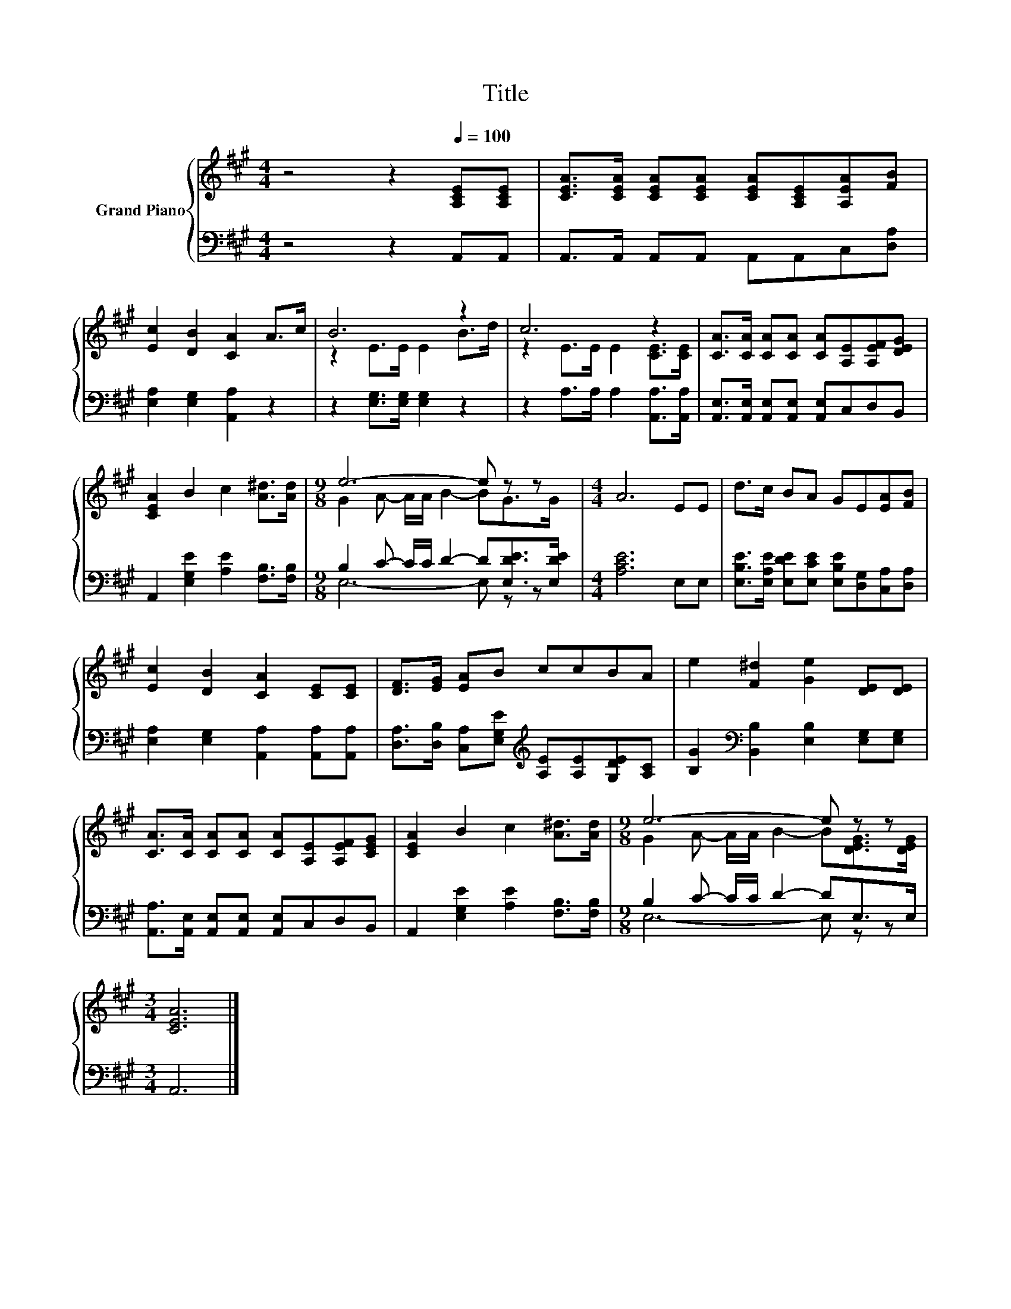 X:1
T:Title
%%score { ( 1 3 ) | ( 2 4 ) }
L:1/8
M:4/4
K:A
V:1 treble nm="Grand Piano"
V:3 treble 
V:2 bass 
V:4 bass 
V:1
 z4 z2[Q:1/4=100] [A,CE][A,CE] | [CEA]>[CEA] [CEA][CEA] [CEA][A,CE][A,EA][FB] | %2
 [Ec]2 [DB]2 [CA]2 A>c | B6 z2 | c6 z2 | [CA]>[CA] [CA][CA] [CA][A,E][A,EF][DEG] | %6
 [CEA]2 B2 c2 [A^d]>[Ad] |[M:9/8] e6- e z z |[M:4/4] A6 EE | d>c BA GE[EA][FB] | %10
 [Ec]2 [DB]2 [CA]2 [CE][CE] | [DF]>[EG] [EA]B ccBA | e2 [F^d]2 [Ge]2 [DE][DE] | %13
 [CA]>[CA] [CA][CA] [CA][A,E][A,EF][CEG] | [CEA]2 B2 c2 [A^d]>[Ad] |[M:9/8] e6- e z z | %16
[M:3/4] [CEA]6 |] %17
V:2
 z4 z2 A,,A,, | A,,>A,, A,,A,, A,,A,,C,[D,A,] | [E,A,]2 [E,G,]2 [A,,A,]2 z2 | %3
 z2 [E,G,]>[E,G,] [E,G,]2 z2 | z2 A,>A, A,2 [A,,A,]>[A,,A,] | %5
 [A,,E,]>[A,,E,] [A,,E,][A,,E,] [A,,E,]C,D,B,, | A,,2 [E,G,E]2 [A,E]2 [F,B,]>[F,B,] | %7
[M:9/8] B,2 C- C/C/ D2- D[E,DE]>[E,DE] |[M:4/4] [A,CE]6 E,E, | %9
 [E,B,E]>[E,A,E] [E,DE][E,CE] [E,B,E][D,G,][C,A,][D,A,] | [E,A,]2 [E,G,]2 [A,,A,]2 [A,,A,][A,,A,] | %11
 [D,A,]>[D,B,] [C,A,][E,G,E][K:treble] [A,E][A,E][G,DE][A,C] | %12
 [B,G]2[K:bass] [B,,B,]2 [E,B,]2 [E,G,][E,G,] | [A,,A,]>[A,,E,] [A,,E,][A,,E,] [A,,E,]C,D,B,, | %14
 A,,2 [E,G,E]2 [A,E]2 [F,B,]>[F,B,] |[M:9/8] B,2 C- C/C/ D2- DE,>E, |[M:3/4] A,,6 |] %17
V:3
 x8 | x8 | x8 | z2 E>E E2 B>d | z2 E>E E2 [CE]>[CE] | x8 | x8 |[M:9/8] G2 A- A/A/ B2- BG>G | %8
[M:4/4] x8 | x8 | x8 | x8 | x8 | x8 | x8 |[M:9/8] G2 A- A/A/ B2- B[DEG]>[DEG] |[M:3/4] x6 |] %17
V:4
 x8 | x8 | x8 | x8 | x8 | x8 | x8 |[M:9/8] E,6- E, z z |[M:4/4] x8 | x8 | x8 | x4[K:treble] x4 | %12
 x2[K:bass] x6 | x8 | x8 |[M:9/8] E,6- E, z z |[M:3/4] x6 |] %17

